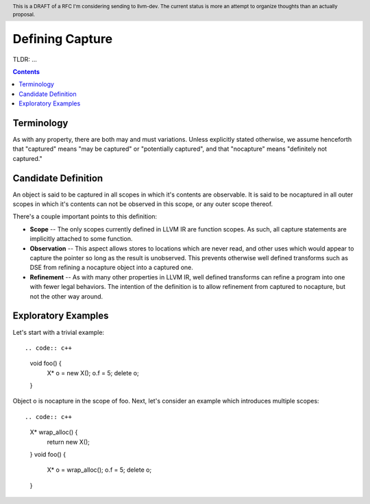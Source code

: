 
.. header:: This is a DRAFT of a RFC I'm considering sending to llvm-dev.  The current status is more an attempt to organize thoughts than an actually proposal.  

-------------------------------------------------
Defining Capture
-------------------------------------------------

TLDR: ...

.. contents::

Terminology
------------
As with any property, there are both may and must variations.  Unless explicitly stated otherwise, we assume henceforth that "captured" means "may be captured" or "potentially captured", and that "nocapture" means "definitely not captured."

Candidate Definition
---------------------
An object is said to be captured in all scopes in which it's contents are observable.  It is said to be nocaptured in all outer scopes in which it's contents can not be observed in this scope, or any outer scope thereof.

There's a couple important points to this definition:

* **Scope** -- The only scopes currently defined in LLVM IR are function scopes.  As such, all capture statements are implicitly attached to some function.
* **Observation** -- This aspect allows stores to locations which are never read, and other uses which would appear to capture the pointer so long as the result is unobserved.  This prevents otherwise well defined transforms such as DSE from refining a nocapture object into a captured one.
* **Refinement** --  As with many other properties in LLVM IR, well defined transforms can refine a program into one with fewer legal behaviors.  The intention of the definition is to allow refinement from captured to nocapture, but not the other way around.  

Exploratory Examples
--------------------

Let's start with a trivial example::

.. code:: c++

  void foo() {
    X* o = new X();
    o.f = 5;
    delete o;
  }

Object o is nocapture in the scope of foo.  Next, let's consider an example which introduces multiple scopes::

.. code:: c++
  
  X* wrap_alloc() {
    return new X();
  }
  void foo() {
    X* o = wrap_alloc();
    o.f = 5;
    delete o;
  }
  
